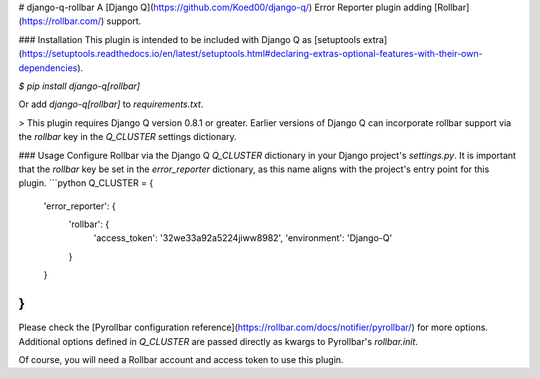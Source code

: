 # django-q-rollbar
A [Django Q](https://github.com/Koed00/django-q/) Error Reporter plugin adding [Rollbar](https://rollbar.com/) support.

### Installation
This plugin is intended to be included with Django Q as [setuptools extra](https://setuptools.readthedocs.io/en/latest/setuptools.html#declaring-extras-optional-features-with-their-own-dependencies).

`$ pip install django-q[rollbar]`

Or add `django-q[rollbar]` to `requirements.txt`.

> This plugin requires Django Q version 0.8.1 or greater. Earlier versions of Django Q can incorporate rollbar support via the `rollbar` key in the `Q_CLUSTER` settings dictionary.

### Usage
Configure Rollbar via the Django Q `Q_CLUSTER` dictionary in your Django project's `settings.py`. It is important that the `rollbar` key be set in the `error_reporter` dictionary, as this name aligns with the project's entry point for this plugin.
```python
Q_CLUSTER = {
    'error_reporter': {
        'rollbar': {
            'access_token': '32we33a92a5224jiww8982',
            'environment': 'Django-Q'
        }
    }
}
```
Please check the [Pyrollbar configuration reference](https://rollbar.com/docs/notifier/pyrollbar/) for more options. Additional options defined in `Q_CLUSTER` are passed directly as kwargs to Pyrollbar's `rollbar.init`.

Of course, you will need a Rollbar account and access token to use this plugin.


